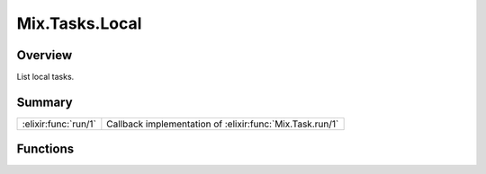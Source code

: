 Mix.Tasks.Local
==============================================================

.. elixir:module:: Mix.Tasks.Local

   :mtype: 

Overview
--------

List local tasks.





Summary
-------

==================== =
:elixir:func:`run/1` Callback implementation of :elixir:func:`Mix.Task.run/1` 
==================== =





Functions
---------

.. elixir:function:: Mix.Tasks.Local.run/1
   :sig: run(list1)


   
   Callback implementation of :elixir:func:`Mix.Task.run/1`.
   
   







